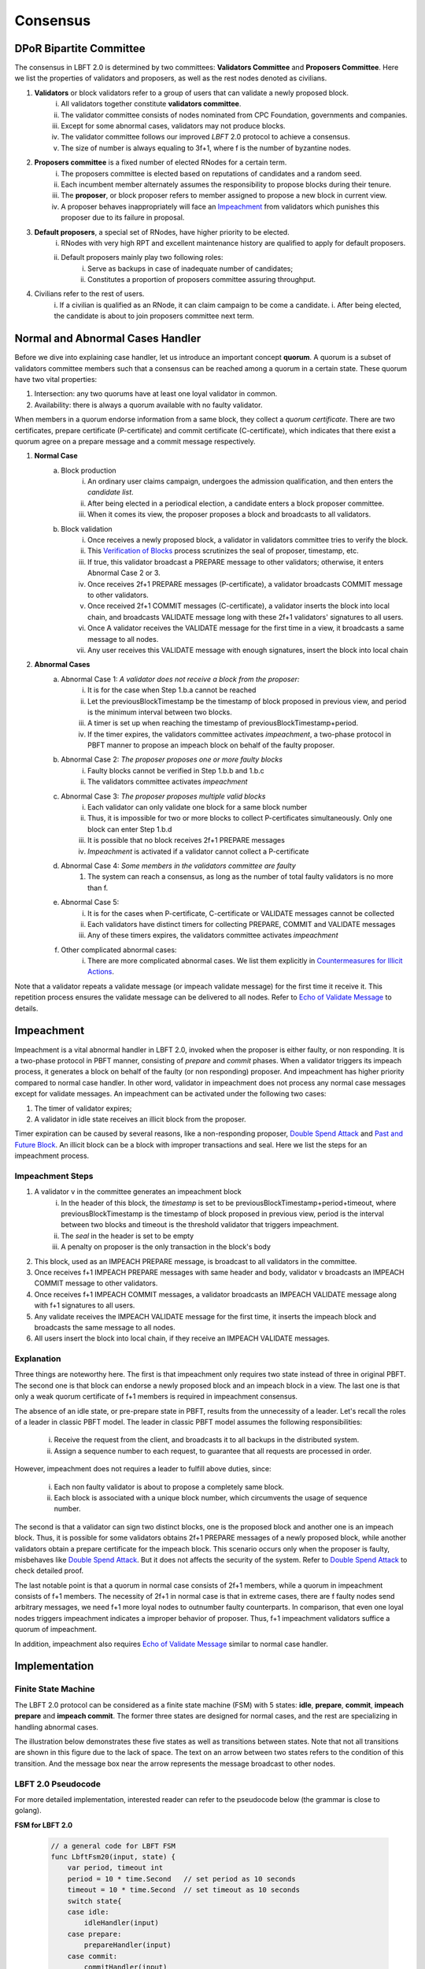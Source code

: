 .. _consensus:

Consensus
=====================

DPoR Bipartite Committee
--------------------------

The consensus in LBFT 2.0 is determined by two committees: **Validators Committee** and **Proposers Committee**.
Here we list the properties of validators and proposers, as well as the rest nodes denoted as civilians.


1. **Validators** or block validators refer to a group of users that can validate a newly proposed block.
    i. All validators together constitute **validators committee**.
    #. The validator committee consists of nodes nominated from CPC Foundation, governments and companies.
    #. Except for some abnormal cases, validators may not produce blocks.
    #. The validator committee follows our improved *LBFT* 2.0 protocol to achieve a consensus.
    #. The size of number is always equaling to 3f+1, where f is the number of byzantine nodes.

#. **Proposers committee** is a fixed number of elected RNodes for a certain term.
    i. The proposers committee is elected based on reputations of candidates and a random seed.
    #. Each incumbent member alternately assumes the responsibility to propose blocks during their tenure.
    #. The **proposer**, or block proposer refers to member assigned to propose a new block in current view.
    #. A proposer behaves inappropriately will face an `Impeachment`_ from validators which punishes this proposer due to its failure in proposal.

#. **Default proposers**, a special set of RNodes, have higher priority to be elected.
    i. RNodes with very high RPT and excellent maintenance history are qualified to apply for default proposers.
    #. Default proposers mainly play two following roles:
        i. Serve as backups in case of inadequate number of candidates;
        #. Constitutes a proportion of proposers committee assuring throughput.

#. Civilians refer to the rest of users.
    i. If a civilian is qualified as an RNode, it can claim campaign to be come a candidate.
    i. After being elected, the candidate is about to join proposers committee next term.


Normal and Abnormal Cases Handler
--------------------------------------


Before we dive into explaining case handler, let us introduce an important concept **quorum**.
A quorum is a subset of validators committee members such that a consensus can be reached among a quorum in a certain state.
These quorum have two vital properties:

1. Intersection: any two quorums have at least one loyal validator in common.
#. Availability: there is always a quorum available with no faulty validator.

When members in a quorum endorse information from a same block, they collect a *quorum certificate*.
There are two certificates, prepare certificate (P-certificate) and commit certificate (C-certificate), which indicates
that there exist a quorum agree on a prepare message and a commit message respectively.



1. **Normal Case**
    a. Block production
        i. An ordinary user claims campaign, undergoes the admission qualification, and then enters the *candidate list*.
        #. After being elected in a periodical election, a candidate enters a block proposer committee.
        #. When it comes its view, the proposer proposes a block and broadcasts to all validators.
    #. Block validation
        i. Once receives a newly proposed block, a validator in validators committee tries to verify the block.
        #. This `Verification of Blocks`_ process scrutinizes the seal of proposer, timestamp, etc.
        #. If true, this validator broadcast a PREPARE message to other validators; otherwise, it enters Abnormal Case 2 or 3.
        #. Once receives 2f+1 PREPARE messages (P-certificate), a validator broadcasts COMMIT message to other validators.
        #. Once received 2f+1 COMMIT messages (C-certificate), a validator inserts the block into local chain, and broadcasts VALIDATE message long with these 2f+1 validators' signatures to all users.
        #. Once A validator receives the VALIDATE message for the first time in a view, it broadcasts a same message to all nodes.
        #. Any user receives this VALIDATE message with enough signatures, insert the block into local chain


#. **Abnormal Cases**
    a. Abnormal Case 1: *A validator does not receive a block from the proposer:*
        i. It is for the case when Step 1.b.a cannot be reached
        #. Let the previousBlockTimestamp be the timestamp of block proposed in previous view, and period is the minimum interval between two blocks.
        #. A timer is set up when reaching the timestamp of previousBlockTimestamp+period.
        #. If the timer expires, the validators committee activates *impeachment*, a two-phase protocol in PBFT manner to propose an impeach block on behalf of the faulty proposer.
    #. Abnormal Case 2: *The proposer proposes one or more faulty blocks*
        i. Faulty blocks cannot be verified in Step 1.b.b and 1.b.c
        #. The validators committee activates *impeachment*
    #. Abnormal Case 3: *The proposer proposes multiple valid blocks*
        i. Each validator can only validate one block for a same block number
        #. Thus, it is impossible for two or more blocks to collect P-certificates simultaneously. Only one block can enter Step 1.b.d
        #. It is possible that no block receives 2f+1 PREPARE messages
        #. *Impeachment* is activated if a validator cannot collect a P-certificate
    #. Abnormal Case 4: *Some members in the validators committee are faulty*
        #. The system can reach a consensus, as long as the number of total faulty validators is no more than f.
    #. Abnormal Case 5:
        i. It is for the cases when P-certificate, C-certificate or VALIDATE messages cannot be collected
        #. Each validators have distinct timers for collecting PREPARE, COMMIT and VALIDATE messages
        #. Any of these timers expires, the validators committee activates *impeachment*
    #. Other complicated abnormal cases:
        i. There are more complicated abnormal cases. We list them explicitly in `Countermeasures for Illicit Actions`_.



Note that a validator repeats a validate message (or impeach validate message) for the first time it receive it.
This repetition process ensures the validate message can be delivered to all nodes.
Refer to `Echo of Validate Message`_ to details.


Impeachment
--------------

Impeachment is a vital abnormal handler in LBFT 2.0, invoked when the proposer is either faulty, or non responding.
It is a two-phase protocol in PBFT manner, consisting of *prepare* and *commit* phases.
When a validator triggers its impeach process, it generates a block on behalf of the faulty (or non responding) proposer.
And impeachment has higher priority compared to normal case handler.
In other word, validator in impeachment does not process any normal case messages except for validate messages.
An impeachment can be activated under the following two cases:

1. The timer of validator expires;
#. A validator in idle state receives an illicit block from the proposer.

Timer expiration can be caused by several reasons, like a non-responding proposer, `Double Spend Attack`_ and `Past and Future Block`_.
An illicit block can be a block with improper transactions and seal.
Here we list the steps for an impeachment process.

Impeachment Steps
**********************

1. A validator v in the committee generates an impeachment block
    i. In the header of this block, the *timestamp* is set to be previousBlockTimestamp+period+timeout, where previousBlockTimestamp is the timestamp of block proposed in previous view, period is the interval between two blocks and timeout is the threshold validator that triggers impeachment.
    #. The *seal* in the header is set to be empty
    #. A penalty on proposer is the only transaction in the block's body
#. This block, used as an IMPEACH PREPARE message, is broadcast to all validators in the committee.
#. Once receives f+1 IMPEACH PREPARE messages with same header and body, validator v broadcasts an IMPEACH COMMIT message to other validators.
#. Once receives f+1 IMPEACH COMMIT messages, a validator broadcasts an IMPEACH VALIDATE message along with f+1 signatures to all users.
#. Any validate receives the IMPEACH VALIDATE message for the first time, it inserts the impeach block and broadcasts the same message to all nodes.
#. All users insert the block into local chain, if they receive an IMPEACH VALIDATE messages.


Explanation
****************


Three things are noteworthy here.
The first is that impeachment only requires two state instead of three in original PBFT.
The second one is that block can endorse a newly proposed block and an impeach block in a view.
The last one is that only a weak quorum certificate of f+1 members is required in impeachment consensus.

The absence of an idle state, or pre-prepare state in PBFT, results from the unnecessity of a leader.
Let's recall the roles of a leader in classic PBFT model.
The leader in classic PBFT model assumes the following responsibilities:

    i. Receive the request from the client, and broadcasts it to all backups in the distributed system.
    #. Assign a sequence number to each request, to guarantee that all requests are processed in order.

However, impeachment does not requires a leader to fulfill above duties, since:

    i. Each non faulty validator is about to propose a completely same block.
    #. Each block is associated with a unique block number, which circumvents the usage of sequence number.

The second is that a validator can sign two distinct blocks, one is the proposed block and another one is an impeach block.
Thus, it is possible for some validators obtains 2f+1 PREPARE messages of a newly proposed block,
while another validators obtain a prepare certificate for the impeach block.
This scenario occurs only when the proposer is faulty, misbehaves like `Double Spend Attack`_.
But it does not affects the security of the system.
Refer to `Double Spend Attack`_ to check detailed proof.


The last notable point is that a quorum in normal case consists of 2f+1 members,
while a quorum in impeachment consists of f+1 members.
The necessity of 2f+1 in normal case is that in extreme cases,
there are f faulty nodes send arbitrary messages, we need f+1 more loyal nodes to outnumber faulty counterparts.
In comparison, that even one loyal nodes triggers impeachment indicates a improper behavior of proposer.
Thus, f+1 impeachment validators suffice a quorum of impeachment.

In addition, impeachment also requires `Echo of Validate Message`_ similar to normal case handler.

Implementation
----------------------

Finite State Machine
*************************

The LBFT 2.0 protocol can be considered as a finite state machine (FSM) with 5 states:
**idle**, **prepare**, **commit**, **impeach prepare** and **impeach commit**.
The former three states are designed for normal cases, and the rest are specializing in handling abnormal cases.

The illustration below demonstrates these five states as well as transitions between states.
Note that not all transitions are shown in this figure due to the lack of space.
The text on an arrow between two states refers to the condition of this transition.
And the message box near the arrow represents the message broadcast to other nodes.

.. image:: lbft_fsm.png



LBFT 2.0 Pseudocode
************************

For more detailed implementation, interested reader can refer to the pseudocode below (the grammar is close to golang).


**FSM for LBFT 2.0**


    .. code-block:: go

        // a general code for LBFT FSM
        func LbftFsm20(input, state) {
            var period, timeout int
            period = 10 * time.Second   // set period as 10 seconds
            timeout = 10 * time.Second  // set timeout as 10 seconds
            switch state{
            case idle:
                idleHandler(input)
            case prepare:
                prepareHandler(input)
            case commit:
                commitHandler(input)
            case validate:
                validateHandler(input)
            case impeachPrepare:
                impeachPrepareHandler(input)
            case impeachCommit:
                impeachCommitHandler(input)
        }

**Utilities**

    .. code-block:: go

        // sign is a slice storing signs of a given block header
        // prepareSignatures stores signs of prepare messages for a given block header
        var prepareSignatures map[header]sign

        // commitSignatures stores signs of commit messages for a given block header
        var commitSignatures map[header]sign

        // refresh signatures
        func refreshPrepareSignatures(input) {
            header = header(input)  // Retrieve the block header of given message
            if input contains signs that are not stored in prepareSignatures[header]{
                append these signs into prepareSignatures[header]
            }
        }

        func refreshCommitSignatures(input) {
            header = header(input)  // Retrieve the block header of given message
            if input contains signs that are not stored in CommitSignatures[header]{
                append these signs into CommitSignatures[header]
            }
        }

        // determine whether a quorum certificate is sufficed
        func prepareCertificate(input) bool{
            if (len(prepareSignatures[header]) >= 2f+1) {
                return true
            }
            return false
        }

        func commitCertificate(input) bool{
            if (len(commitSignatures[header]) >= 2f+1) {
                return true
            }
            return false
        }

        func impeachPrepareCertificate(input) bool {
            if (len(prepareSignatures[header]) >= f+1) {
                return true
            }
            return false
        }

        func impeachCommitCertificate(input) bool {
            if (len(commitSignatures[header]) >= f+1) {
                return true
            }
            return false
        }

        // cacheBlock is invoked to cache a block if necessary
        func cacheBlock(block) {
            if block is not cached && verifyBlock(block){
                add block into the cache
            }
        }

**Normal Case Handlers**


    .. code-block:: go

        // handler for validate state
        // it is a quasi state for repeating validate message
        // the only valid input is validate message

        // it is worth mentioning that the operation broadcast can be executed to two groups of nodes:
        // one is all validators;
        // and the other one is all nodes including validators, civilians and proposers
        // all messages regarding consensus between validators are only sent to validators
        // newBlockMsg, in contrast, is sent to all nodes indicating a block is confirmed validated
        // unless otherwise specified, all broadcast operations are done only for validators

        func validateHandler(input) {
            switch input{
            // only accept normal case and impeachment validate message
            case validateMsg, impeachValidateMsg:
                insert the block
                broadcast newBlockMsg to all nodes including civilians
                transit to idle state
            }
        }

        // handler for commit state
        func commitHandler(input) {
            switch input{
            // when receive impeachment related messages
            case expiredTimer, impeachPrepareMsg, impeachCommitMsg, impeachValidateMsg:
                impeachHandler(input)
            case validateMsg:
                insert the block
                // echo of validate message
                broadcast validateMsg to validators
                // send out new block message
                broadcast newBlockMsg to all nodes
                transit to idle state
            case commitMsg:
                if commitCertificate {
                    broadcast validateMsg
                    transit to validate state
                }
            // add the block into the cache if necessary
            case block:
                cacheBlock(input)

        }

        // handler for prepare state
        func prepareHandler(input) {
            switch input{
            // when receive impeachment related messages
            case expiredTimer, impeachPrepareMsg, impeachCommitMsg, impeachValidateMsg:
                impeachHandler(input)
            case validateMsg, commitMsg:
                commitHandler(input)
            case prepareMsg:
                if prepareCertificate {
                    // it is possible for suffice two certificates simultaneously
                    if commitCertificate {
                        broadcast validateMsg
                        transit to validate state
                    } else {
                        broadcast commitMsg
                        transit to commit state
                    }
                }
            }
        }

        // handler for idle state
        func idleHandler(input) {
            switch input{
            // when receive impeachment related messages
            case expiredTimer, impeachPrepareMsg, impeachCommitMsg, impeachValidateMsg:
                impeachHandler(input)
            case validateMsg, commitMsg, prepareMsg:
                prepareHandler(input)
            case block:
                if !verifyBlock(block) {
                    propose an impeach block
                    broadcast the impeach block
                    transit to impeachPrepare state
                } else {
                // a cascade of determination of certificates
                    if prepareCertificate {
                        if commitCertificate {
                            broadcast validateMsg
                            transit to validate state
                        } else {
                            add block into the cache
                            broadcast prepareMsg
                            broadcast commitMsg
                            transit to commit state
                        }
                    } else {
                        add block into the cache
                        broadcast prepareMsg
                        transit to prepare state
                    }
                }
            }
        }

**Impeachment Handlers**

    .. code-block:: go

        // handler for impeach commit state
        func impeachCommitHandler(input) {
            switch input{
            case validateMsg:
                insert the block
                broadcast validateMsg
                broadcast newBlockMsg to all nodes
                transit to idle state
            case impeachValidateMsg:
                insert impeach block
                broadcast impeachValidateMsg
                broadcast newBlockMsg to all nodes
                transit to idle state
            case impeachCommitMsg:
                if impeachCommitCertificate(input) {
                    broadcast impeachValidateMsg
                    transit to validate state
                }
            }
        }

        // handler for impeach prepare state
        func impeachPrepareHandler(input) {
            switch input{
            case validateMsg, impeachValidateMsg, impeachCommitMsg:
                impeachCommitHandler(input)
            case impeachPrepareMsg:
                // it is possible to suffice two impeach certificates
                if impeachPrepareCertificate(input) {
                    if impeachCommitCertificate(input) {
                        broadcast impeachValidateMsg
                        transit to validate state
                    } else {
                        broadcast impeachCommitMsg
                        transit to impeachCommit state
                    }
                }
        }

        // a general impeachment message handler for normal case states
        func impeachHandler(input) {
            case expiredTimer:
                propose an impeach block
                add the impeach block into cache
                broadcast the impeach block
                transit to impeachPrepare state
            case impeachPrepareMsg, impeachCommitMsg, impeachValidateMsg:
                impeachPrepareHandler(input)
        }



Echo of Validate Message
*****************************

Echo of validates message refers to a mechanism in implementation that
a validator echoes a validate message when it receives it for the first time.
A validator does not insert a block, no matter a normal or impeach one,
until it receives a validate message.
This statement is valid even if a validator v sends out a validate message itself.
Validator v can only insert the block after it hears the echo from other validators.

The reason of introducing echo is to get rid of depending on one single validator broadcasting a validate message.
In an edge case, a validate can lose its connection while broadcasting a validate message.
If there were no echo mechanism, this edge case would sabotage the consistency of LBFT 2.0,
since only a proportion of nodes could receive this validate message.

Instead of trivially repeating validate message, we introduce a quasi state named as **validate** state.
The word *Quasi* here indicates that validate state is not a real state like idle state.
It does not contribute on consensus process, neither is compulsory.
It serves as following roles:

    1. A distinct state corresponding to validate message.
    #. Preventing a validator handling any messages from previous block height.
    #. A counter to make sure that each validator only broadcasts validate message only once.
    #. Partitioning original validate messages into two sets:
        a. Validate messages between validators committee.
        #. Validate messages broadcasts to all civilians (renamed as **New Block** message).

When a validator collects a commit certificate, the following operations are being executed:

    1. It enters validate state, and broadcasts a validate message to the validators committee.
    #. After it receives validate message from another validator, it broadcasts a new block message to all nodes including civilians.
    #. It enters idle state for the next block height.

For validators that have not suffice a commit certificate yet, it works as follows:

    1. If it receives a validate message, it broadcasts out two messages:
        a. validate message to all validators
        #. new block message to all civilians
    #. It enters idle state for the next block height.

Apparently, only validators that have collected a validate certificate can enter validate state.
The total number of validators in validate state can be larger than one,
since all validators and its message processing are running in parallel.
Other validators directly enters idle state after receiving a validate message.


Transitivity of Certificate
******************************


Verification of Blocks
----------------------------


As stated in `Normal and Abnormal Cases Handler`_,
a validator verifies each newly proposed block before proceeding to next state.

A block, as shown below, contains a header and a list of transactions.


.. code-block:: go

    // Block represents an entire block in the CPChain blockchain.
    type Block struct {
        header       *Header
        transactions Transactions

        // caches
        hash atomic.Value
        size atomic.Value

        // Td is used by package core to store the total difficulty
        // of the chain up to and including the block.
        td *big.Int

        // These fields are used to track inter-peer block relay.
        ReceivedAt   time.Time
        ReceivedFrom interface{}
    }


Verification contains two parts, verification of transactions and header.


Transactions
****************

The field ``transactions`` in a block represents all pending transactions the proposer
holds before proposing it.
For a validator' standpoint, it does not care what transactions in the block,
neither it has any clue whether these transactions are correct.
It only checks whether the format of all transactions are correct.

An impeach block is different.
All transactions in an impeach block are composed by validators in a pre-defined format.
Any impeach block with different transactions will be regarded as faulty,
and rejected by all loyal validators.

Header
**********


Despite that the structure of transactions is relatively simple,
the header is rather complicated.
Here we further list all components in a header.

.. code-block:: go


    // Header represents a block header in the CPChain blockchain.
    type Header struct {
        ParentHash   common.Hash
        Coinbase     common.Address
        StateRoot    common.Hash
        TxsRoot      common.Hash
        ReceiptsRoot common.Hash
        LogsBloom    Bloom
        Number       *big.Int
        GasLimit     uint64
        GasUsed      uint64
        Time         *big.Int
        Extra        []byte
        Dpor         DporSnap
    }

``ParentHash``, as its name indicates, stores the hash of the parent block.
The validator rejects the block if ``ParentHash`` is inconsistent with the one of the last block in the chain.

``Coinbase``, refers to the address of reward receiver.
In principle, it is identical with the address of the proposer.
However, a validator accepts any ``Coinbase`` value.
The reward is about to be sent to the coinbase address after the block is inserted into the chain.
It is the proposer's responsibility to write a correct one.

``StateRoot``, ``TxsRoot``, ``ReceiptRoot`` and ``LogsBloom``,
are all insensitive in verification process.

``Number``, is the block height.
It must equal to the block height of parent block adding one.
Any other value is regarded as illegal and is further rejected by any loyal validator.

``GasLimit``, determines the total number of possible transaction in this block.
A low value of ``GasLimit`` restricts the total number of transactions,
while a high value enlarges the size of block as well as transmission cost.
Thus, ``GasLimit`` is bounded by an upper and a lower bound.
Only values in a certain range is accepted by validators.

``GasUsed``, refers to the gas used in ``transactions``.
This number is at most as large as ``GasLimit``.
And it can be calculated by ``transactions`` in this block.
In theory, validators and the proposer can obtain a same result
given a same ``transactions``.
Thus, a validator calculated a GasUsed value itself according to ``transactions``,
and compares it with ``GasUsed`` in the block.
It they are not equal, then the block is rejected.

``Time``, is writen in Unix timestamp.
We have explicated this problem in `Past and Future Block`_.

``Extra``, as indicated by its name, is used to any extra attribute.
Currently, this field is blank.

``Dpor`` is a ``type DporSnap struct`` variable containing its own components, which are


.. code-block:: go

    type DporSnap struct {
        // the signature of the block's proposer
        Seal       DporSignature
        // the signatures of validators to endorse the block
        Sigs       []DporSignature
        // current proposers committee
        Proposers  []common.Address
        // updated validator committee in next epoch if it is not nil.
        // keep the same to current if it is nil.
        Validators []common.Address
    }

Before explaining these four fields, one thing is noteworthy here.
Despite the election is a random process, all random seeds are pre-defined, as the hash value of parent block.
Thus, all nodes can obtain an identical list of proposers for this term.
Now let's dive in these fields of ``Dpor``

``Seal``, is the signature of the proposer.
A validator reject the block if this value is not the proper proposer of this view.
Note that ``Coinbase`` can be decoded from ``Seal``.
Thus in most cases, these two attributes are referring to a same node.

``Sigs``, contains signatures for LBFT consensus.
It should be nil in a newly proposed block.

``Proposers``, indicates all proposers in this term.
As we stated above, it can be calculated by any node given the hash of parent block.
Verification fails if this field is not correct.

``Validators``, is usually an empty slice.
It is set to all validators in the committee if validators committee is initialized or changed.
``Validators`` in the genesis block contains addresses of all validators,
announce all nodes about this information.
Blocks with height larger than one, contains a nil ``Validators``,
unless members of validators committee change.

However, in LBFT 2.0, the mechanism of changing validators have not been implemented yet.
Validators simply omit this field.


Subsequent Operations of Non-validators After Receiving Blocks
-------------------------------------------------------------------

The structure and components are listed in `Verification of Blocks`_.
And similar to validators in `Verification of Blocks`_,
non-validators, including civilians and proposers,
also verify blocks before insert it into the chain.
Besides, they are also going to execute some subsequent operations after receiving a validated block.
This section discusses operations of civilians and proposers in such scenario.


Civilian
****************

Once a civilian receives a block, it first checks

    1. Whether the block is from validators;
    #. If there are enough distinct signatures in ``Sigs``,
        i. at least f+1 for impeach block,
        #. at least 2f+1 for normal block,

If both criteria pass, it is a validated block and can be inserted in to the chain.

It further checks ``Validators``.
If ``Validators`` are not empty, civilian should update its validator list.



Proposer
***************

Besides all criteria as civilians,
any member from proposers committee has more items in their checklist.
It first checks if the block is validated:

    1. Whether the block is from validators;
    #. If there are enough distinct signatures,
        i. at least f+1 for impeach block.
        #. at least 2f+1 for normal block.


Then,

    1. If validator list i.e., ``Validators`` is not nil.
    #. If proposer list i.e., ``Proposers`` is consistent with its own calculation.

Non-trivial ``Validators`` value indicates that a new validators committee.
And it should update its validator list.


The second point here is similar to validators' `Verification of Blocks`_.
A validator pre-calculates proposers list of the current term,
and compares it with ``Proposers``.
Meanwhile, a proposer utilizes ``Proposers`` to reassure if its own calculation is correct,
and confirms its position to propose its block.



Countermeasures for Illicit Actions
------------------------------------------

Illicit actions refer any messages or blocks sending to a validator that cannot be processed in this validator's normal cases.
From validators' perspective, Illicit actions falls into the following categories:

1. Double spend attack from the proposer
#. An unknown ancestor block whose block height is higher than the one a validator is processing
#. A past or future block whose timer stamp is unexpected
#. A block from any unrecognized node (and potential DDoS attack)

Double Spend Attack
*********************

Double Spend Attack is that two distinct blocks are proposed by a proposer, and sent to validators.
If this attack succeeded, the proposer would be granted two sets of rewards,
and a fork would occur in the blockchain since two blocks with same block height were both legal.

The sophisticated mechanism in LBFT 2.0 protocol prohibits the occurrence of double spend attack.
The following lemmas holds in LBFT 2.0.

**Lemma 1:**
*There cannot exist two blocks proposed by a same node with the same block number being validated simultaneously.*

**Proof:**
Assume that a proposer p proposes two distinct blocks b and b', and broadcasts them to validators.
And to achieve its wicked purpose, f faulty validators collaborate with p.
Suppose that p fulfill its wicked aim that both b and b' are inserted into the chain.
Thus, there exists two quorums of validators that endorse b and b' respectively.
Since only 3f+1 members in the committee, these two quorums have f+1 members in common.
Except for f faulty validators can be members of both quorums,
there still exits one validator signs both b and b'.
It contracts the fact that each loyal validator only sign one block.
Hence, there cannot be two proposed blocks are both legit.
**Q.E.D.**



In contrast to the fact that each validator only signs one proposed block, a validator can sign an
impeach block even if it has signed a block from p given that it cannot collect a certificate on time.
Then is that possible for a proposer takes advantages of this mechanism to makes its proposed block
b and an impeach block b' both legit simultaneously?
The answer is no. Here we lists two lemmas and shows their correctness.

**Observation 1:**
*It is possible that both a block b proposed from a proposer p and an impeach block b' suffice
a prepare certificate simultaneously.*



**Proof:**
As we know the certificate of impeach block and normal block
requires different size of quorum respectively.
Let's name the normal quorum of 2f+1 validators as strong quorum,
and its corresponding certificate as strong certificate.
Similarly, the impeach quorum and certificate are denoted
by weak quorum and week certificate respectively.

Observation 1 indicates that one quorum endorses b while another one endorse b'.
It is possible that if a loyal validator v1 signs b then broadcasts its prepare messages,
but its receiver is blocked such that it later proposes an impeach block.
Combining f faulty validators, two quorums are made up.
**Q.E.D**


**Observation 2:**
*It is impossible that both a block b proposed from a proposer p and an impeach block b' suffice
a commit certificate simultaneously*


**Proof:**
Observation 2 ensures the safety of our consensus system.
Once v1 proposes an impeach block b',
it can no longer send out b’s commit message even if it collects a prepare certificate for b.
The state transmission of a validator is illustrated in the `Implementation`_.
Once a validator enters either impeach prepare or impeach commit phase, it no
long signs a normal block.

To suffice a weak quorum for impeach commit certificate,
there must be at least a loyal validator, say v1, agreeing on impeach block instead of normal one.
This validator assures the legality of this impeach block.

As stated in `Transitivity of Certificate`_,
v1 can transmit the its impeach prepare certificate to other loyal validators.
Thus, these loyal validators in commit state will transit to impeach commit state
and abandon its prepare certificate for b,
which assures that a strong commit certificate and a weak certificate cannot be
obtained simultaneously.
**Q.E.D.**


**Observation 3:**
*Under the parameter setting of LBFT 2.0,
It is impossible that both a block b proposed from a proposer p and an impeach block b'
get validate message in one block height*

**Proof:**
Observation 2 has a glitch in an edge case.
If v1 firstly delivers its impeach commit message to f faulty validators then loses connection,
a weak quorum suffices while the strong quorum for commit certificate has
not clue about v1's impeach prepare certificate.
Despite of the fact that a validator sends out message to all its peers in a random order,
the chance of this situation is not zero.

However, in LBFT 2.0 timeout is set to be 10 seconds,
same as the period of a normal case.
Before the timer of v1 expires,
the strong quorum has collected a prepare certificate of block b
and get v1 transited to prepare state.
**Q.E.D**


Observation 2 and 3 lead to the following lemma:

**Lemma 2:**
*A proposed block and an impeach block cannot be validated in same block height.*

**Proof:**
According to Observation 2 and 3,
either a normal block or an impeach block can obtain a commit certificate, and be further validated.
Thus, they cannot be validated in same block height.
**Q.E.D.**

Combining both Lemma 1 and 2, we conclude the following theorem to guarantee the safety facing double spend attack.

**Theorem 1:**
*LBFT 2.0 is guaranteed to generate only one validated block for each block height under double spend attack.*




Unknown Ancestor Block
*************************

An unknown ancestor block refers to a block whose block height is higher than the one the validator is currently processing.
The name comes from the fact that the predecessor of this block is yet unknown in the chain.


Four Scenarios
#################

Suppose a validator v which is processing a block b in block height h,
and receives an unknown ancestor block b\ :sub:`2`\   with block height h\ :sub:`2`\   from a node p\ :sub:`2`\ .
There are following possible scenarios:

1. The block is proposed by a legit proposer at the correct time; the validator is delaying.
#. The block is proposed by a legit proposer at an incorrect time.
#. The block is proposed by a faulty node.
#. The validator is lagging behind for at least one term, and cannot verify whether the proposer is legit.

Here the word *legit* indicates that p is an incumbent proposer from the committee in the current term,
having been recognized by v.
When a proposers committee is elected, each validator receives a list of all elected candidates as
well as the corresponding block heights to propose their blocks.
Thus, a validator has a priori knowledge on all legit proposers in this term, unless the proposer is
delaying for at least a term.


**First scenario:** b\ :sub:`2`\   actually is not an unknown ancestor block.

The validator v regards b\ :sub:`2`\   as an unknown ancestor block simply because it is delaying
After receiving b\ :sub:`2`\ , the validator v records the block in the cache.
As it is delaying, it is counted as one of f non-responding block.
Despite that it receives b\ :sub:`2`\ , v stays in the block height h,
and it does not participate in consensus of block height h\ :sub:`2`\
In other word, it does not broadcasts a prepare message endorsing b\ :sub:`2`\ .
Other members in the validators committee suffice a quorum to complete the consensus process on b\ :sub:`2`\   without v's participation.
v is going to catch up with the schedule after it receives the validate message from other committee members,
or by `Recovery`_.

**Second scenario:** p\ :sub:`2`\   behaves faultily.

Similar to the first scenario, v records it in the cache without signing it.
A quorum can still complete the consensus on b.
When it comes to the correct view of p\ :sub:`2`\ , if p\ :sub:`2`\   proposes the block again, then it is going to be processed normally.
Otherwise, the timer of a quorum of validators (including v) will expire and enter impeach process.

**Third and fourth scenario:** v cannot recognize p\ :sub:`2`\   as a proposer.

It can due to either b\ :sub:`2`\   is faulty (scenario 3) and v is delaying (scenario 4).
In both scenarios, v is going to sync, determining if it is delaying.
For the third scenario, v rejects b\ :sub:`2`\   and added v into blacklist.
For the fourth one, it acts same as the first scenario.

Here comes another concern.
A faulty node can raise a DDoS attack on validators, forcing them continuously syncing.
To address this issue, we can set a timer of a validator as the minimum gap between two syncs.
A reasonable setting is 10*|P| seconds, where \|P\| is the size of proposers
committee, and 10 is time interval between two consecutive blocks.

Thus, we can write a pseudocode to depict the processes above.

Pseudocode
###############

    .. code-block:: go

        func unknownAncestorBlockHandler(b2) {
            // v: a validator
            // b: the block v is processing
            // h: b’s block height
            // b2: a future block proposed by p2 with block height h2
            if h2<=h {
                return
            }
            if v knows p2 is a legit proposer {
                v stores b2 in the cache
                v continue processing b
            }
            if v has not synced for 10*|P| seconds {
                sync()  // v synchronizes with the committee
                unknownAncestorBlockHandler(b2)
            } else {
                punish p2
            }
        }

The primary principle underlying this pseudocode is that a validator does not process this unknown ancestor block
unless it is convinced the block is proposed by current proposer.
This principle assures the safety of LBFT 2.0 when facing mischievous blocks,
and relies on the rest loyal validators processing a proper one.


Past and Future Block
************************

Since all timer operations are depending on local timers of each validator,
timestamp of the block is not involved in consensus among validators.
Despite that timestamp does not play an important role in our consensus,
it is an important attribute of a block.
In fact, timestamp is one of factors verifying a block.

A validator v regards a block b as a future one, if the following two conditions are met:

    1. The timestamp of b is larger than the one of v;
    #. The block height of b is same as v.

Similarly, a block b' is considered a past block if

    1. The timestamp of b' is smaller than previousBlockTimestamp+period;
    #. The block height of b' is same as v,

where previousBlockTimestamp is the timestamp of previous block,
and period is the time interval between two consecutive blocks.

Do not confuse future block with the concept of unknown ancestor block.
An unknown ancestor block may holds a larger timestamp,
but are processed as an unknown ancestor one instead of a future block.

For past block, a validator fails in verifying it and triggers impeachment.
For a future block, the validator wait until the timestamp of the block.
But if it is larger than previousBlockTimestamp+period+timeout,
an impeachment is about to take place.
Thus, we come up with a pseudocode for timestamp verification.

    .. code-block:: go

        func timestampVerification(b) bool {
            // v: a validator
            // t: timestamp of v
            // b: a block with timestamp tb
            if tb < previousBlockTimestamp+period || tb > previousBlockTimestamp+period+timeout{
                return false
            }
            select{
                case <-Time.after(tb)
                    return true
                case <-quit //quit is true if v triggers impeachment
                    return false
            }
        }


Unrecognized Node and DDoS Attack
***************************************

An unrecognized node refers to any node that is not from the incumbent proposers committee.
When a validator receives a message from an unrecognized node,
it omits it if the block height is smaller or equal than the current one.
For messages with higher block height, the validator invokes `Unknown Ancestor Block`_ method to process it.


Malicious multiple messages from unrecognized nodes may form a DDoS attack against validators committee.
As described in `Unknown Ancestor Block`_,
an interval of at least 10*|P| between two consecutive synchronizations is enforced
to prevent I/O and computing resource exhaustion.

Recovery
-----------

LBFT 2.0 provides both liveness and safety under the assumption
that at most one third of validators misbehave in a certain view.
But without providing a recovery mechanism, the percentage of faulty validators would accumulate,
outnumber one third, and finally degrade superior safety of LBFT 2.0.
It motivates us to develop a sophisticated recovery mechanism, such that a delaying validator can catch up others.

Delaying validators are categorized into two different types according to how far behind they are:
1. The block height of delaying validator is same as the functioning validators
2. The validator delaying for at least a view.


Intra-view Recovery
*************************

Under the original framework of LBFT 2.0, once a validator has been losing its connection for a state,
it can hardly join the consensus process at the rest part of this view. Here we give an example.

**Example 1:** validator v\ :sub:`1`\  from a committee of four members, disconnects from the network in the prepare state.
The other three validators suffice a quorum for a prepare certificate and proceed to commit state.
Even v\ :sub:`1`\  somehow reconnects to the net, it cannot contribute to collect a commit certificate in this view
since it has yet collected a prepare certificate missed prepare messages from others.

Without any recovery, v\ :sub:`1`\  would be regarded as a non-responding node,
and return to normal consensus processing in the next view, after it receives a validate message.
The intra-view recovery address the problem by appending the certificate to the message.
Applying intro-view recovery in Example 1,
the other three validators broadcast a commit message accompanied with a prepare certificate.
Validator v\ :sub:`1`\  can forward to commit state after it verifies the certificate.

Some readers may wonder that LBFT 2.0 works perfectly as long as the assumptions are kept,
what the necessity of intra-view recovery is.
The key reason is that communications between validators are finished in the blink of an eye.
The possibility that a validator loses some packets is not that low.
Our experimental results indicate that even in a committee of four loyal validator,
one of them faces the problem that it lags behind one state every hundreds of blocks.

By introducing intra-view recovery, our system can tolerate two or more distinct validators
lose their connection in different states.
Even though this scenario violates our original assumptions, LBFT 2.0 with intra-view recovery reaches a consensus.
At the cost of larger space consumption for each message, we increase the robustness of the protocol.


Extra-view Recovery
*************************

If intra-view recovery does not work for a validator v and the block height of v is same as the chain,
it is about to catch up other validators once it receives a validate message.
As demonstrated in `LBFT 2.0 Pseudocode`_, validate message (as well as impeach validate mesage) has highest priority,
which forwards v to idle state of next view regardless of the state of v.

However, if v has been losing its connection for a long time, it should invoke *sync* function.
Sync function, as indicated by the name, synchronizes with Mainnet chain.
Then it can rejoin consensus process after receiving validate message of the current view.
The function is called a validator suspects it is delaying like receiving `Unknown Ancestor Block`_.





Restore Cache
***************

Once a block is validated and inserted into the chain, it can be labelled as a permanent data.
And all permanent data are written in hard disks.
In comparison, information like current state, collected signatures as well as block caches are temporary data.
As temporary data are stored in volatile memory, they are not retained once a validator shuts down or restarts.
Hence, before a validator shuts down, it writes all temporary data in hard disk,
and retrieves these data after it starts up.

Note that it is highly possible that a validator is lagging behind other committee members after it restarts.
In this case, it processes the block as explained in `Unknown Ancestor Block`_.


Failback
-------------------

Failback is a process to restore the whole system after if all validators halt at the same time.
Apparently, the chain has to be suspended since no validator can continue working on consensus.
The main challenge here is to reach a consensus for the first block after all validators reboot.

From the proposer's perspective, it has no clue when the validation system can restore.
Thus, the first block right after the reboot of validators, must be an impeach block to regain liveness.

As we described in `Impeachment Steps`_, the timestamp of an impeach block is determined by previous block.
In the scenario of failback, we cannot use the equation previousBlockTimestamp+period+timeout to calculate the timestamp,
since this timestamp is out of date.
It motivates us to design a mechanism to reach a consensus on the issue of timestamp
among validators whose local clocks are not consistent.

We are aiming to fulfil two main objectives:

1. Reach a consensus on an impeach block with consistent timestamp
#. Do not design extra states of validators.

The second objective is to keep simplicity as well as robust of the system.
By exploiting existent five states to reach a consensus on timestamp,
we could reduce the risk of introducing new mechanism.


Preliminaries
**********************


Let t\ :sub:`i`\   be the local clock of validator v\ :sub:`i`\   .
Except for assumptions of LBFT 2.0, several more assumptions are required for failback procedure.
There exist a timestamp T larger than 0 satisfying following assumptions:

    1. The local clocks of all loyal validators (at least 2f+1) are within an interval of T.
    2. Maximum possible delay of broadcasting messages is less than T

The first assumption can be also interpreted as
max(t\ :sub:`i`\ -t\ :sub:`j`\ ) < 2T.
We name it as the sample space of validators.
This assumption is reasonable since all loyal validators are connecting to the network
and get their local clock calibrated before reboot.

Now we construct a set of discrete timestamps TS={t|t=2k*T, k is a natural number}.
A validator v\ :sub:`i`\   chooses timestamp ts for the failback impeach block, satisfying

1. ts\ :sub:`i`\   is an element of TS
#. ts\ :sub:`i`\   > t\ :sub:`i`\

After reboot, all validators are set to idle state.
When the local clock of v\ :sub:`i`\  is ts\ :sub:`i`\ , it proposes an impeach block with this timestamp,
and enters impeach prepare state.
If it cannot collect an impeach prepare certificate at ts\ :sub:`i`\   + 2T
v\ :sub:`i`\   proposes another impeach block with timestamp ts\ :sub:`i`\   +2T.
The rest of consensus part are same as LBFT 2.0.

In practice, T can be set to be 5 minutes.
Hence, the system can regain its liveness in 20 minutes.
The pseudocode is shown below.

Failback Pseudocode
***********************



    .. code-block:: go

        // this function can only be invoked when reboot
        func failback () {
            // v: a validator
            // t: local clock of v in Unix timestamp
            T := 5 * time.Minute // 5 minutes
            set the state to idle state

            // timestamp of failback impeach block
            Ts1 := (t/(2*T)+1)*2*T
            // the timestamp if no certificate collected for Ts1
            Ts2 := Ts1+2*T

            select{
                case <- Time.after(Ts1)
                    LBFTFsm20(expiredTimer, idle)
                case <- Time.after(Ts2)
                    LBFTFsm20(expiredTimer, idle)
            }

        }




This approach guarantees that an impeach block can reach validate state
within a time of at most 2T.
To prove the correctness of the algorithm, we will discuss several cases.


Correctness
*****************


**Theorem 2:**
*Function* ``failback`` *guarantees that validators committee can reach a consensus on an impeach block within 4T time.*

**Proof:**
Let v\ :sub:`i`\  represent i-th validator, and t\ :sub:`i`\  be its local clock timestamp.
Construct a set TS={t|t=2k*T, k is a natural number}.
Select three elements ts\ :sub:`0`\ , ts\ :sub:`1`\  and ts\ :sub:`2`\   from TS,
satisfying ts\ :sub:`2`\  = ts\ :sub:`1`\  + 2T= ts\ :sub:`0`\  + 4T,
ts\ :sub:`0`\  < min(t\ :sub:`i`\ ), and ts\ :sub:`2`\  > max(t\ :sub:`i`\ ).

Here we introduce two subsets of validators, V\ :sub:`1`\   and V\ :sub:`2`\ .
V\ :sub:`1`\   is made of all validators whose local clocks are smaller than ts\ :sub:`1`\   ,
and V\ :sub:`2`\   is made of all validators whose local clocks are large than or equal to ts\ :sub:`1`\ .

Here we discuss different cases according to the cardinalities of V\ :sub:`1`\   and V\ :sub:`2`\ .

**Case 1:** |V\ :sub:`2`\ | = 0.

It means all local clocks of loyal validators are between two timestamp ts\ :sub:`1`\   and ts\ :sub:`2`\ .
This is the simplest scenario. all validators agree on ts\ :sub:`1`\ .
And the system will insert the impeach block right after f+1 validators passes ts\ :sub:`1`\ .

Thus, the validators committee can collect an impeach certificate at ts\ :sub:`1`\ .

**Case 2:** |V\ :sub:`1`\ | >= f + 1, and |V\ :sub:`2`\ | < f + 1.

It means there are at least f+1 validators whose local clocks are smaller than ts\ :sub:`1`\ ,
but less than f+1 validators with their local clock larger than or equal to ts\ :sub:`1`\ .
It is similar to case 1.
Despite some validators agree on ts\ :sub:`2`\ , they cannot constitute a quorum.
When f+1 validators from |V\ :sub:`1`\ | passes ts\ :sub:`1`\ ,
the system will insert an impeach block.

Thus, the validators committee can collect an impeach certificate at ts\ :sub:`1`\ .

**Case 3:** |V\ :sub:`1`\ | < f + 1, and |V\ :sub:`2`\ | >= f + 1.

It means there are no more than f+1 validators whose local clocks are smaller than ts\ :sub:`1`\ ,
but at least f+1 validators with their local clock larger than or equal to ts\ :sub:`1`\ .
In this case, when f+1 validators from V\ :sub:`2`\   reaches timestamp ts\ :sub:`2`\ ,
an impeach block certificate can be collected by all online validators.

Thus, the validators committee can collect an impeach certificate at ts\ :sub:`2`\ .


**Case 4:** |V\ :sub:`1`\ | < f + 1, and |V\ :sub:`2`\ | < f + 1.

In this case, validators in V\ :sub:`1`\   cannot suffice a certificate for t\ :sub:`1`\ .
Because at least we have loyal f+1 validators online,
the equation |V\ :sub:`1`\ |+|V\ :sub:`2`\ | >= f+1 must hold.
When time flows, validators in V\ :sub:`1`\  gradually pass timestamp ts\ :sub:`2`\ .
And these validators propose another impeach block agreeing on ts\ :sub:`2`\ .
Thus, there exists a subset V\ :sub:`1`\ \' of validators in V\ :sub:`1`\
such that V\ :sub:`1`\   reaches ts\ :sub:`2`\
and |V\ :sub:`1`\ \'|+|V\ :sub:`2`\ | >= f+1.

Let ts\ :sub:`3`\  be the next timestamp in TS after ts\ :sub:`2`\ ,
i.e., t2\ :sub:`3`\  = ts\ :sub:`2`\  + 2T.
As we can see, the validator with largest local timestamp has not reached ts\ :sub:`3`\   yet.
At this moment, V\ :sub:`1`\  \'+V\ :sub:`2`\   suffices a quorum
for an impeach block agreeing on ts\ :sub:`2`\ .

Thus, the validators committee can collect an impeach certificate at ts\ :sub:`2`\ .


**Case 5:** |V\ :sub:`1`\ | >= f + 1, and |V\ :sub:`2`\ | >= f + 1.

At first glance, it seems impeach block of either ts\ :sub:`1`\   and ts\ :sub:`2`\   is legal.
However, validators in V\ :sub:`1`\   reaches ts\ :sub:`1`\   earlier than
counterparts in V\ :sub:`2`\   reaching ts\ :sub:`2`\ .
The reason is simple, as the the following equation indicates:
ts\ :sub:`2`\   - max(t\ :sub:`i`\ ) > ts\ :sub:`1`\   + 2T - (min(t\ :sub:`i`\ )+T)
> ts\ :sub:`1`\    - min(t\ :sub:`i`\ ).

Thus, the validators committee can collect an impeach certificate at ts\ :sub:`1`\ .


By summing up above five cases, we can conclude that the theorem holds.
**Q.E.D**





Comparison with PBFT
---------------------------

This section compares LBFT 2.0 with classic PBFT.
We name both proposer in LBFT 2.0 and primary replica in PBFT as the leader,
since they assume similar responsibility to dispatch a query to all nodes.
And insistence on P-certificate indicates that
a replica does not changes its endorsement in a query once it collects a prepare certificate.

In other word, LBFT 2.0 has weaker assumption, higher liveness and more complicated faulty
leader handler. Note that the view change reduces the faulty leader problem into a normal case
handler in the next view. We cannot adopt similar method since our high command on liveness.
Liveness is also the reason that a validator cannot insist on a P-certificate.


+---------------------------+------------------------------------+-----------------------------+
| Aspect                    |           LBFT 2.0                 |         PBFT                |
+===========================+====================================+=============================+
| Assumption                | Tolerate at most f faulty          | Tolerate at most f replicas |
|                           | validators and a faulty proposer   |                             |
+---------------------------+------------------------------------+-----------------------------+
| Liveness                  | Insert a block every 10 seconds    | Response in finite time     |
+---------------------------+------------------------------------+-----------------------------+
| Insistence on             | Trigger impeachment if timer       | Insist on the query with    |
| P-certificate             | expires                            | P-certificate               |
+---------------------------+------------------------------------+-----------------------------+
| Faulty leader handler     | Impeachment                        | View change                 |
+---------------------------+------------------------------------+-----------------------------+


